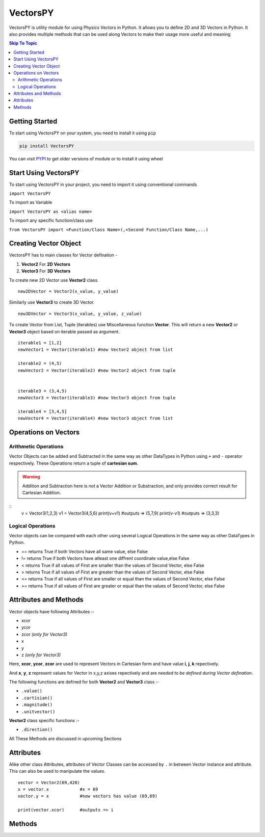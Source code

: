***********
VectorsPY
***********


VectorsPY is utility module for using Physics Vectors in Python.
It allows you to define 2D and 3D Vectors in Python.
It also provides multiple methods that can be used along Vectors to make their usage more useful and meaning


.. contents:: Skip To Topic
    :local:

Getting Started
###############

To start using VectorsPY on your system, you need to install it using ``pip``

.. code-block:: console

     pip install VectorsPY

You can visit `PYPI <https://pypi.org/project/VectorsPY/>`_ to get older versions of module or to install it using wheel


Start Using VectorsPY
#####################

To start using VectorsPY in your project, you need to import it using conventional commands

``import VectorsPY``

To import as Variable 


``import VectorsPY as <alias name>``

To import any specific function/class use


``from VectorsPY import <Function/Class Name>(,<Second Function/Class Name,...)``

Creating Vector Object
#######################

VectorsPY has to main classes for Vector defination - 

1. **Vector2** For **2D Vectors**
2. **Vector3** For **3D Vectors**

To create new 2D Vector use **Vector2** class.
::
   new2DVector = Vector2(x_value, y_value)

Similarly use **Vector3** to create 3D Vector.
:: 
  new3DVector = Vector3(x_value, y_value, z_value)


To create Vector from List, Tuple (iterables) use Miscellaneous function **Vector**. This will return a new **Vector2** or **Vector3** object based on iterable passed as argument.
::
    iterable1 = [1,2] 
    newVector1 = Vector(iterable1) #new Vector2 object from list

    iterable2 = (4,5)
    newVector2 = Vector(iterable2) #new Vector2 object from tuple


    iterable3 = (3,4,5)
    newVector3 = Vector(iterable3) #new Vector3 object from tuple

    iterable4 = [3,4,5]
    newVector4 = Vector(iterable4) #new Vector3 object from list
    
Operations on Vectors
######################
Arithmetic Operations
----------------------
Vector Objects can be added and Subtracted in the same way as other DataTypes in Python
using ``+`` and ``-`` operator respectively. These Operations return a tuple of **cartesian sum**.

.. warning::
    Addition and Subtraction here is not a Vector Addition or Substraction, 
    and only provides correct result for Cartesian Addition.

::
    v = Vector3(1,2,3)
    v1 = Vector3(4,5,6)
    print(v+v1)   #outputs => (5,7,9)
    print(v-v1)   #outputs => (3,3,3)

Logical Operations
------------------
Vector objects can be compared with each other using several Logical Operations in the same way as other DataTypes in
Python.

- == returns True if both Vectors have all same value, else False
- != returns True if both Vectors have atleast one diffrent coordinate value,else False
- < returns True if all values of First are smaller than the values of Second Vector, else False
- > returns True if all values of First are greater than the values of Second Vector, else False
- <= returns True if all values of First are smaller or equal than the values of Second Vector, else False
- >= returns True if all values of First are greater or equal than the values of Second Vector, else False
.. code-block:: python
    v = Vector3(1,2,3)
    v1 = Vector3(2,5,6)
    v2 = Vector([1,2,3])

    v == v1   # False
    v != v1   # True
    v > v1    #False
    v < v1    #True
    v <= v1   #True
    v >= v1   #False



Attributes and Methods
########################

Vector objects have following Attributes :-

- xcor 
- ycor
- zcor *(only for Vector3)*
- x
- y
- z *(only for Vector3)*

Here, **xcor**, **ycor**, **zcor** are used to represent Vectors in Cartesian form and have value **i**, **j**, **k** repectively.

And **x**, **y**, **z** represent values for Vector in x,y,z axises repectively and are *needed to be defined during Vector defination*.

The following functions are defined for both **Vector2** and **Vector3** class :-

- ``.value()``
- ``.cartisian()``
- ``.magnitude()``
- ``.unitvector()``

**Vector2** class specific functions :-

- ``.direction()``

All These Methods are discussed in upcoming Sections

Attributes
##########

Alike other class Attributes, attributes of Vector Classes can be accessed by ``.`` in between Vector instance and attribute.
This can also be used to manipulate the values.
::
    vector = Vector2(69,420)
    x = vector.x            #x = 69
    vector.y = x            #now vectors has value (69,69)

    print(vector.xcor)      #outputs => i

Methods
#######
